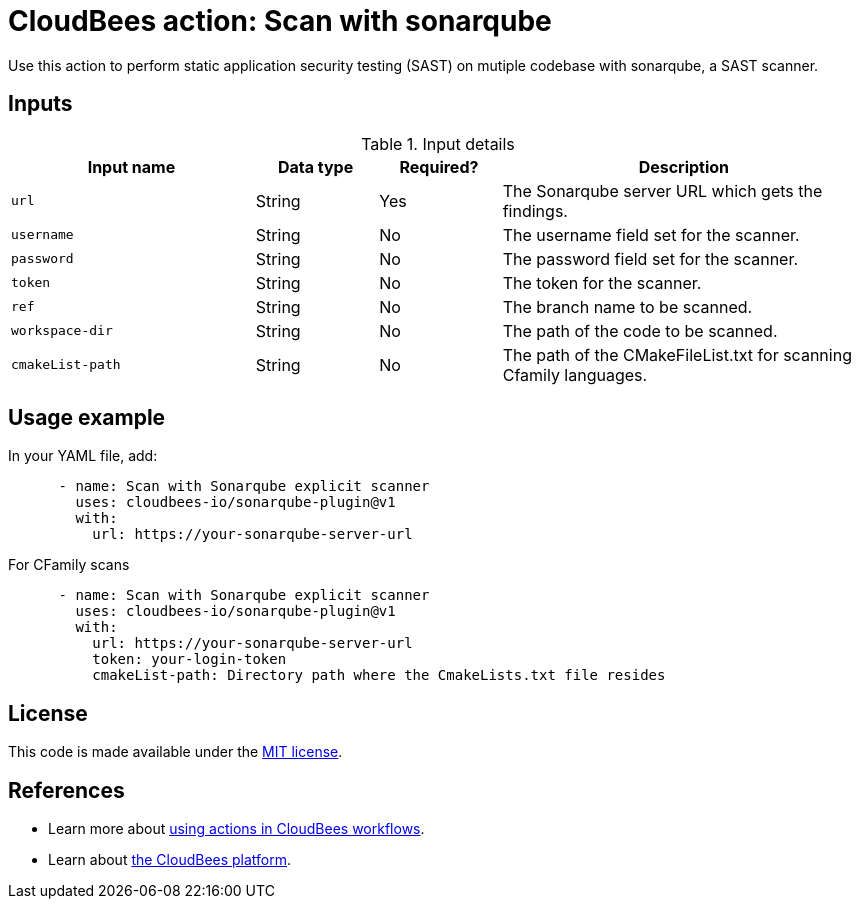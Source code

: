 = CloudBees action: Scan with sonarqube

Use this action to perform static application security testing (SAST) on mutiple codebase with sonarqube, a SAST scanner.

== Inputs

[cols="2a,1a,1a,3a",options="header"]
.Input details
|===

| Input name
| Data type
| Required?
| Description

| `url`
| String
| Yes
| The Sonarqube server URL which gets the findings.

| `username`
| String
| No
| The username field set for the scanner.

| `password`
| String
| No
| The password field set for the scanner.

| `token`
| String
| No
| The token for the scanner.

| `ref`
| String
| No
| The branch name to be scanned.

| `workspace-dir`
| String
| No
| The path of the code to be scanned.

| `cmakeList-path`
| String
| No
| The path of the CMakeFileList.txt for scanning Cfamily languages.

|===

== Usage example

In your YAML file, add:

[source,yaml]
----
      - name: Scan with Sonarqube explicit scanner
        uses: cloudbees-io/sonarqube-plugin@v1
        with:
          url: https://your-sonarqube-server-url

----

For CFamily scans 

[source,yaml]
----
      - name: Scan with Sonarqube explicit scanner
        uses: cloudbees-io/sonarqube-plugin@v1
        with:
          url: https://your-sonarqube-server-url
          token: your-login-token
          cmakeList-path: Directory path where the CmakeLists.txt file resides

----

== License

This code is made available under the 
link:https://opensource.org/license/mit/[MIT license].

== References

* Learn more about link:https://docs.cloudbees.com/docs/cloudbees-platform/latest/actions[using actions in CloudBees workflows].
* Learn about link:https://docs.cloudbees.com/docs/cloudbees-platform/latest/[the CloudBees platform].
